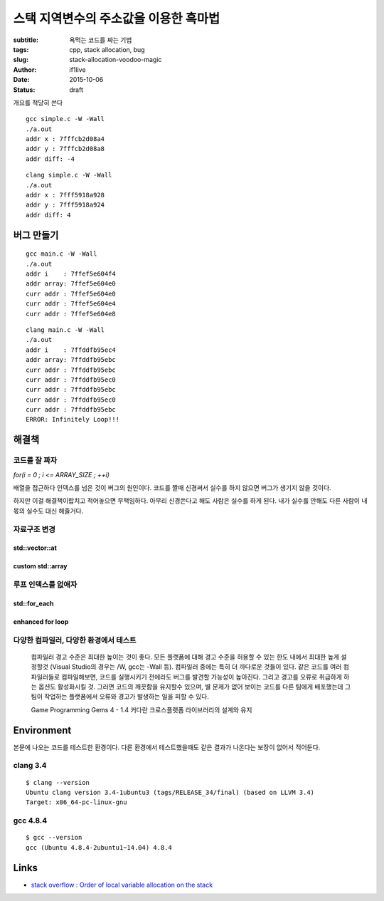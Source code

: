 스택 지역변수의 주소값을 이용한 흑마법
======================================

:subtitle: 욕먹는 코드를 짜는 기법
:tags: cpp, stack allocation, bug
:slug: stack-allocation-voodoo-magic
:author: if1live
:date: 2015-10-06
:status: draft

.. _so-basic: http://stackoverflow.com/questions/1102049/order-of-local-variable-allocation-on-the-stack
.. _cppref-vector-at: http://en.cppreference.com/w/cpp/container/vector/at

개요를 적당히 쓴다

..  code-include:: stack-allocation-voodoo-magic/simple.c
	:lexer: c
	:encoding: utf-8
	:tab-width: 2

::

	gcc simple.c -W -Wall
	./a.out
	addr x : 7fffcb2d08a4
	addr y : 7fffcb2d08a8
	addr diff: -4

::

	clang simple.c -W -Wall
	./a.out
	addr x : 7fff5918a928
	addr y : 7fff5918a924
	addr diff: 4

버그 만들기
-----------

..  code-include:: stack-allocation-voodoo-magic/inf_loop_bug.c
	:lexer: c
	:encoding: utf-8
	:tab-width: 2

::

	gcc main.c -W -Wall
	./a.out
	addr i    : 7ffef5e604f4
	addr array: 7ffef5e604e0
	curr addr : 7ffef5e604e0
	curr addr : 7ffef5e604e4
	curr addr : 7ffef5e604e8

::

	clang main.c -W -Wall
	./a.out
	addr i    : 7ffddfb95ec4
	addr array: 7ffddfb95ebc
	curr addr : 7ffddfb95ebc
	curr addr : 7ffddfb95ec0
	curr addr : 7ffddfb95ebc
	curr addr : 7ffddfb95ec0
	curr addr : 7ffddfb95ebc
	ERROR: Infinitely Loop!!!


해결책
------

코드를 잘 짜자
##############

`for(i = 0 ; i <= ARRAY_SIZE ; ++i)`

배열을 접근하다 인덱스를 넘은 것이 버그의 원인이다.
코드를 짤때 신경써서 실수를 하지 않으면 버그가 생기지 않을 것이다.

하지만 이걸 해결책이랍치고 적어놓으면 무책임하다.
아무리 신경쓴다고 해도 사람은 실수를 하게 된다.
내가 실수를 안해도 다른 사람이 내 몫의 실수도 대신 해줄거다.

자료구조 변경
#############

std::vector::at
@@@@@@@@@@@@@@@

..  code-include:: stack-allocation-voodoo-magic/use_vector.cpp
	:lexer: cpp
	:encoding: utf-8
	:tab-width: 2

custom std::array
@@@@@@@@@@@@@@@@@

..  code-include:: stack-allocation-voodoo-magic/custom_array.cpp
	:lexer: cpp
	:encoding: utf-8
	:tab-width: 2

루프 인덱스를 없애자
####################

std::for_each
@@@@@@@@@@@@@

..  code-include:: stack-allocation-voodoo-magic/for_each.cpp
	:lexer: cpp
	:encoding: utf-8
	:tab-width: 2

enhanced for loop
@@@@@@@@@@@@@@@@@

..  code-include:: stack-allocation-voodoo-magic/enhanced_for_loop.cpp
	:lexer: cpp
	:encoding: utf-8
	:tab-width: 2

다양한 컴파일러, 다양한 환경에서 테스트
#######################################

..

	컴파일러 경고 수준은 최대한 높이는 것이 좋다.
	모든 플랫폼에 대해 경고 수준을 허용할 수 있는 한도 내에서 최대한 높게 설정할것
	(Visual Studio의 경우는 /W, gcc는 -Wall 등).
	컴파일러 중에는 특히 더 까다로운 것들이 있다.
	같은 코드를 여러 컴파일러들로 컴파일해보면, 코드를 실행시키기 전에라도 버그를 발견할 가능성이 높아진다.
	그리고 경고를 오류로 취급하게 하는 옵션도 활성화시킬 것.
	그러면 코드의 깨끗함을 유지할수 있으며,
	별 문제가 없어 보이는 코드를 다른 팀에게 배포했는데 그 팀이 작업하는 플랫폼에서 오류와 경고가 발생하는 일을 피할 수 있다.
	
	Game Programming Gems 4 - 1.4 커다란 크로스플랫폼 라이브러리의 설계와 유지

Environment
-----------

본문에 나오는 코드를 테스트한 환경이다.
다른 환경에서 테스트했을때도 같은 결과가 나온다는 보장이 없어서 적어둔다.

clang 3.4
#########

::

	$ clang --version
	Ubuntu clang version 3.4-1ubuntu3 (tags/RELEASE_34/final) (based on LLVM 3.4)
	Target: x86_64-pc-linux-gnu

gcc 4.8.4
#########

::

	$ gcc --version
	gcc (Ubuntu 4.8.4-2ubuntu1~14.04) 4.8.4

Links
-----

* `stack overflow : Order of local variable allocation on the stack`__

__ so-basic_
